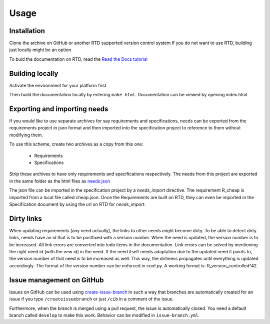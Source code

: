 Usage
=====

.. _installation:

Installation
------------

Clone the archive on GitHub or another RTD supported version control system
If you do not want to use RTD, building just locally might be an option

To buid the documentation on RTD, read the 
`Read the Docs tutorial <https://docs.readthedocs.io/en/stable/tutorial/>`_ 


Building locally
------------------

Activate the environment for your platform first

.. tabs::

   .. tab:: UX

      .. code-block:: console

         cd docs
         source activate.sh

   .. tab:: Windows

      .. code-block:: console

         cd docs
         activate.bat

Then build the documentation locally by entering ``make html``. 
Documentation can be viewed by opening index.html.

Exporting and importing needs
------------------------------

If you would like to use separate archives for say requirements and specifications,
needs can be exported from the requirements project in json format and then imported 
into the specification project to reference to them without modifying them.

To use this scheme, create two archives as a copy from this one:

   * Requirements
   * Specifications

Strip these archives to have only requirements and specifications respectively.
The needs from this project are exported in the same folder as the 
html files as `needs.json <needs.json>`_

The json file can be imported in the specification project by a `needs_import` directive.
The requirement R_cheap is imported from a local file called cheap.json. 
Once the Requirements are built on RTD, they can even be imported in the Specification 
document by using the url on RTD for `needs_import`.

Dirty links
------------

When updating requirements (any need actually), the links to other needs might become dirty.
To be able to detect dirty links, needs have an id that is to be postfixed with a version number.
When the need is updated, the version number is to be increased. 
All link errors are converted into todo items in the documentation.
Link errors can be solved by mentioning the right need id (with the new id) in the need.
If the need itself needs adaptation due to the updated need it points to, 
the version number of that need is to be increased as well.
This way, the dirtiness propagates until everything is updated accordingly.
The format of the version number can be enforced in conf.py.
A working format is: R_version_controlled^42.

Issue management on GitHub
----------------------------

Issues on GitHub can be used using 
`create-issue-branch <https://github.com/marketplace/actions/create-issue-branch>`_  
in such a way that branches are automatically created for an issue if you type 
``/createissuebranch`` or just ``/cib`` in a comment of the issue. 

Furthermore, when the branch is merged using a pull request, the issue is automatically
closed. You need a default branch called ``develop`` to make this work. 
Behavior can be modified in ``issue-branch.yml``.
